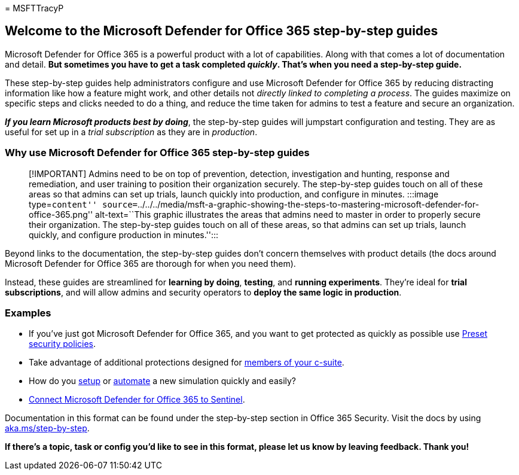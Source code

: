 = 
MSFTTracyP

== Welcome to the Microsoft Defender for Office 365 step-by-step guides

Microsoft Defender for Office 365 is a powerful product with a lot of
capabilities. Along with that comes a lot of documentation and detail.
*But sometimes you have to get a task completed _quickly_. That’s when
you need a step-by-step guide.*

These step-by-step guides help administrators configure and use
Microsoft Defender for Office 365 by reducing distracting information
like how a feature might work, and other details not _directly linked to
completing a process_. The guides maximize on specific steps and clicks
needed to do a thing, and reduce the time taken for admins to test a
feature and secure an organization.

*_If you learn Microsoft products best by doing_*, the step-by-step
guides will jumpstart configuration and testing. They are as useful for
set up in a _trial subscription_ as they are in _production_.

=== Why use Microsoft Defender for Office 365 step-by-step guides

____
[!IMPORTANT] Admins need to be on top of prevention, detection,
investigation and hunting, response and remediation, and user training
to position their organization securely. The step-by-step guides touch
on all of these areas so that admins can set up trials, launch quickly
into production, and configure in minutes. :::image type=``content''
source=``../../../media/msft-a-graphic-showing-the-steps-to-mastering-microsoft-defender-for-office-365.png''
alt-text=``This graphic illustrates the areas that admins need to master
in order to properly secure their organization. The step-by-step guides
touch on all of these areas, so that admins can set up trials, launch
quickly, and configure production in minutes.'':::
____

Beyond links to the documentation, the step-by-step guides don’t concern
themselves with product details (the docs around Microsoft Defender for
Office 365 are thorough for when you need them).

Instead, these guides are streamlined for *learning by doing*,
*testing*, and *running experiments*. They’re ideal for *trial
subscriptions*, and will allow admins and security operators to *deploy
the same logic in production*.

=== Examples

* If you’ve just got Microsoft Defender for Office 365, and you want to
get protected as quickly as possible use
link:ensuring-you-always-have-the-optimal-security-controls-with-preset-security-policies.md[Preset
security policies].
* Take advantage of additional protections designed for
link:protect-your-c-suite-with-priority-account-protection.md[members of
your c-suite].
* How do you link:how-to-run-attack-simulations-for-your-team.md[setup]
or
link:how-to-setup-attack-simulation-training-for-automated-attacks-and-training.md[automate]
a new simulation quickly and easily?
* link:connect-microsoft-defender-for-office-365-to-microsoft-sentinel.md[Connect
Microsoft Defender for Office 365 to Sentinel].

Documentation in this format can be found under the step-by-step section
in Office 365 Security. Visit the docs by using
https://aka.ms/step-by-step[aka.ms/step-by-step].

*If there’s a topic, task or config you’d like to see in this format,
please let us know by leaving feedback. Thank you!*
